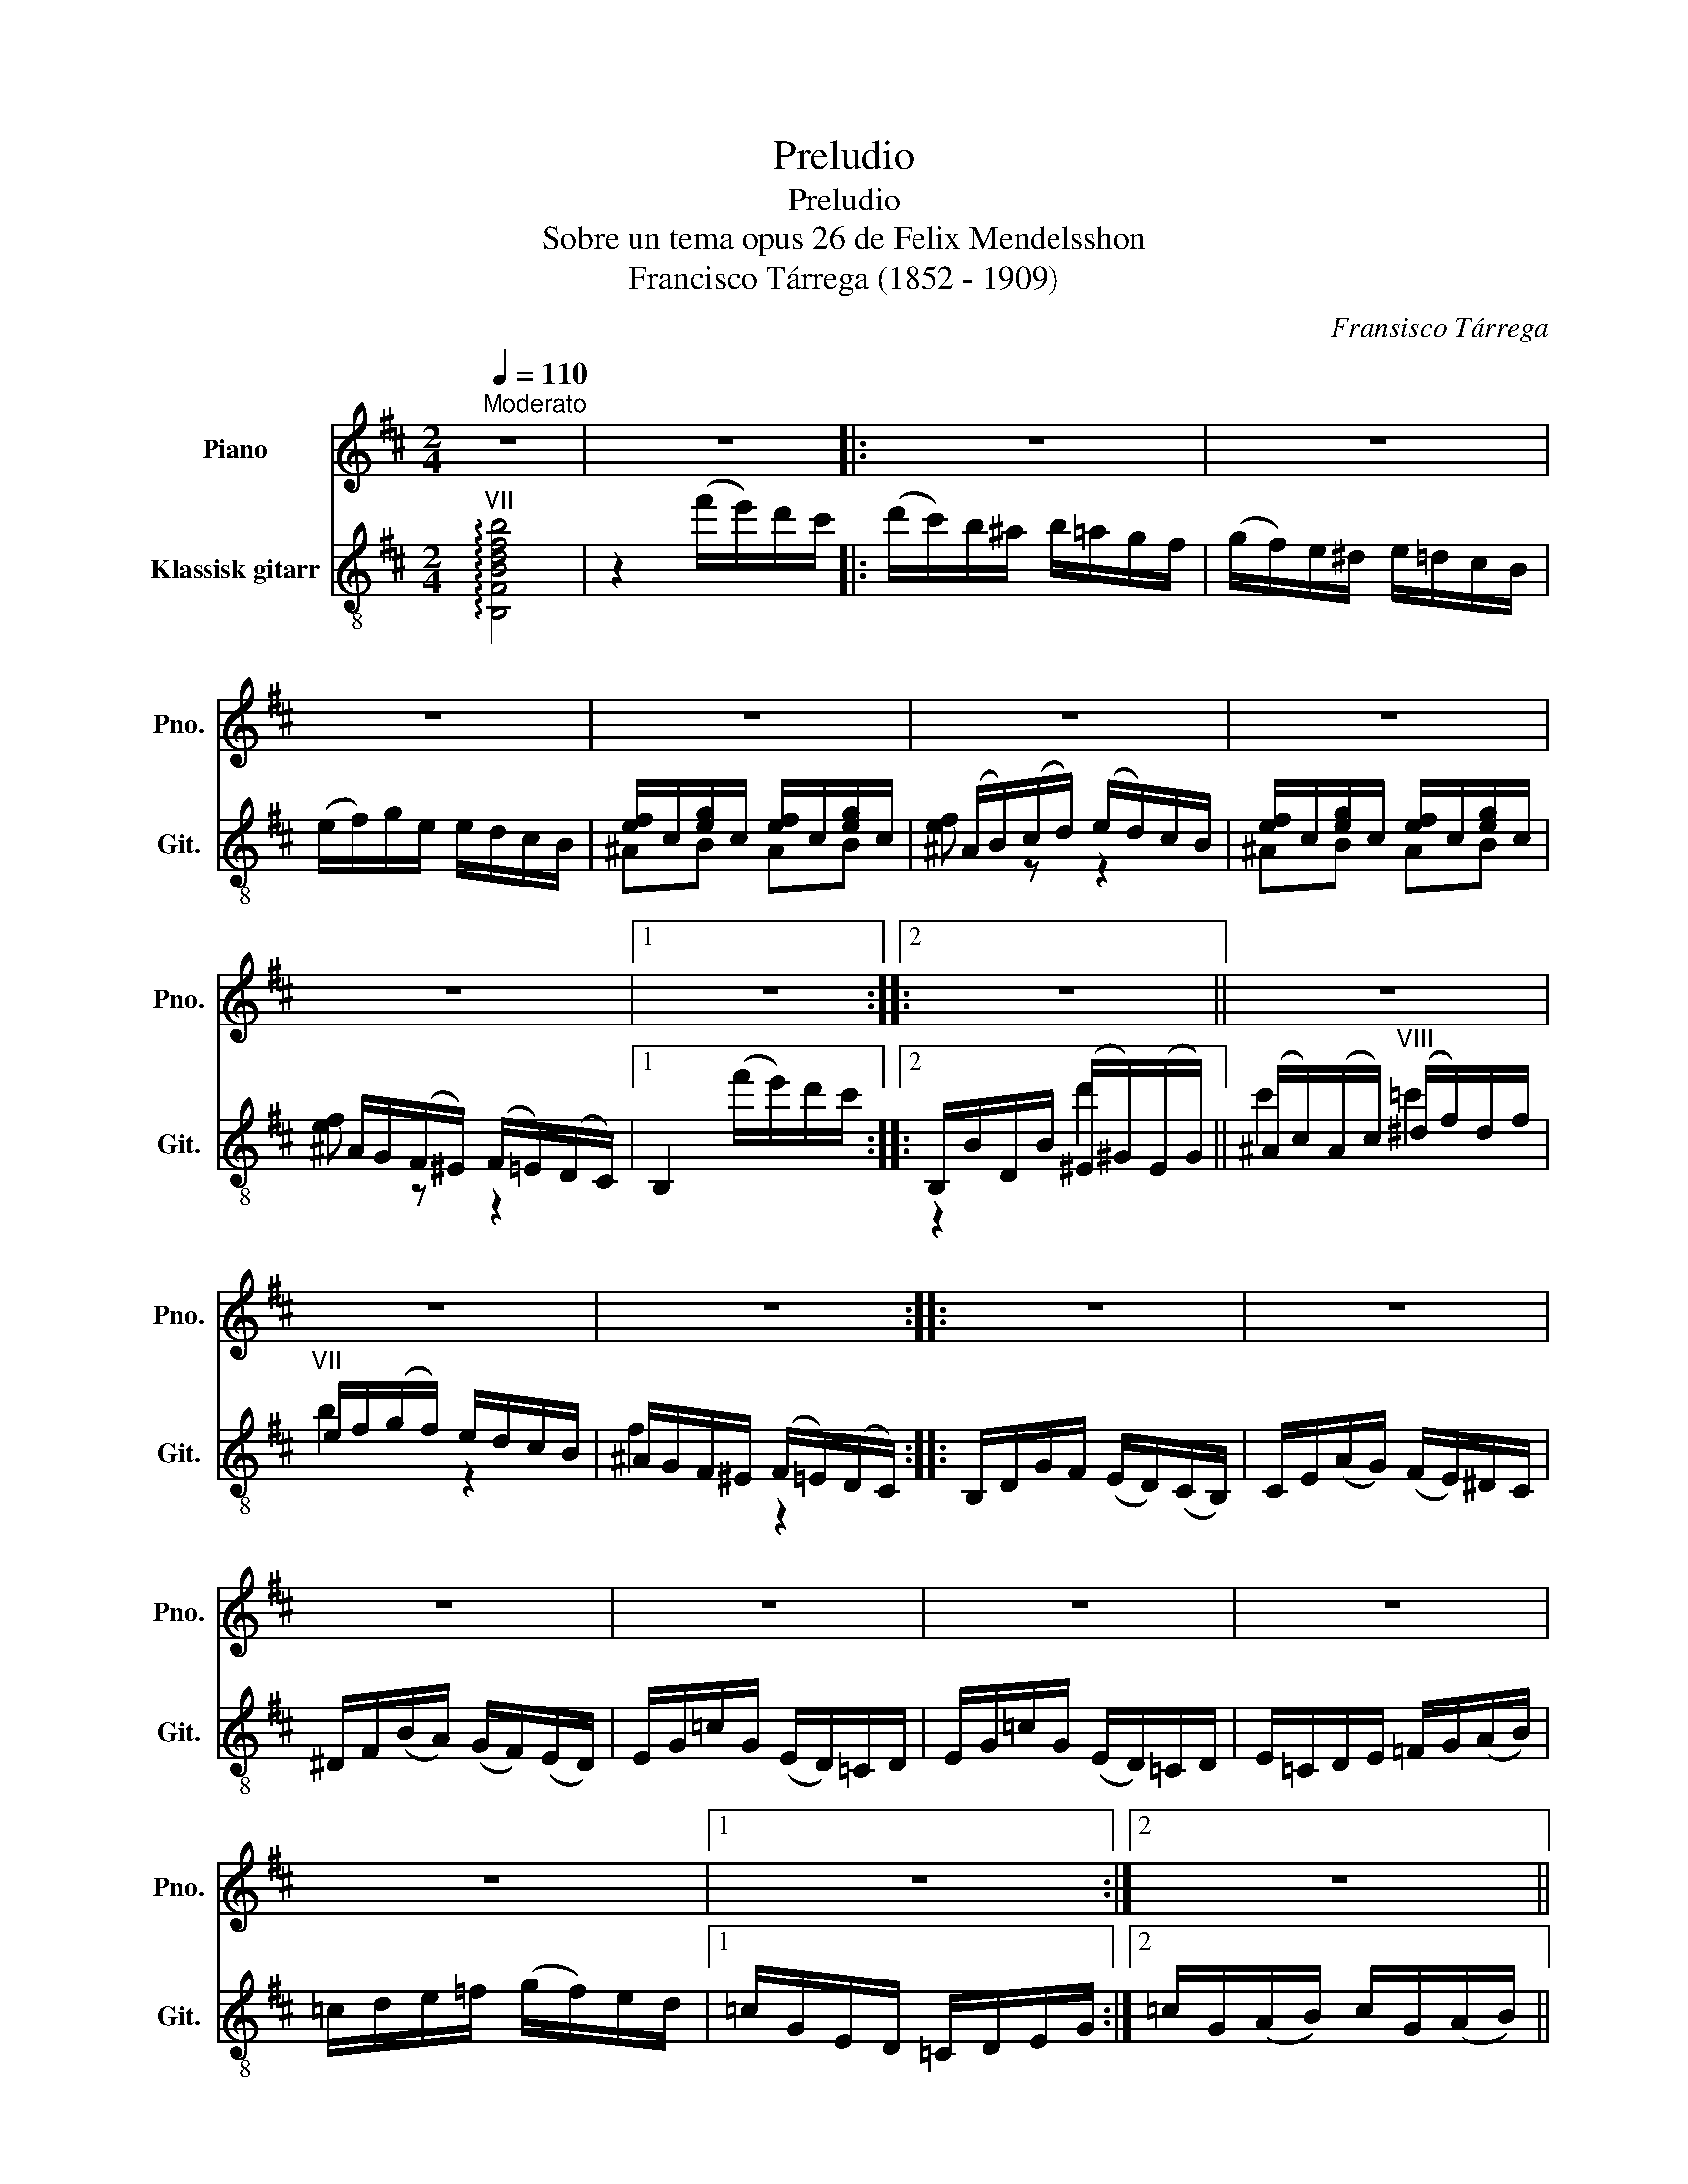 X:1
T:Preludio
T:Preludio
T:Sobre un tema opus 26 de Felix Mendelsshon 
T:Francisco Tárrega (1852 - 1909)
C:Fransisco Tárrega
%%score 1 ( 2 3 )
L:1/8
Q:1/4=110
M:2/4
K:D
V:1 treble nm="Piano" snm="Pno."
V:2 treble-8 nm="Klassisk gitarr" snm="Git."
V:3 treble-8 
V:1
"^Moderato" z4 | z4 |: z4 | z4 | z4 | z4 | z4 | z4 | z4 |1 z4 ::2 z4 || z4 | z4 | z4 :: z4 | z4 | %16
 z4 | z4 | z4 | z4 | z4 |1 z4 :|2 z4 || z4 | z4 | z4 | z4 | z4 | z4 | z4 | z4 | z4 | z4 | z4 | z4 | %35
 z4 | z4 | z4 | z4 | z4 | z4 | z4 | z4 | z4 |] %44
V:2
"^VII" !arpeggio![B,FBdfb]4 | z2 (f'/e'/)d'/c'/ |: (d'/c'/)b/^a/ b/=a/g/f/ | %3
 (g/f/)e/^d/ e/=d/c/B/ | (e/f/)g/e/ e/d/c/B/ | [ef]/c/[eg]/c/ [ef]/c/[eg]/c/ | %6
 (^A/B/)(c/d/) (e/d/)c/B/ | [ef]/c/[eg]/c/ [ef]/c/[eg]/c/ | ^A/G/(F/^E/) (F/=E/)(D/C/) |1 %9
 B,2 (f'/e'/)d'/c'/ ::2 B,/B/D/B/ (^E/^G/)(E/G/) || (^A/c/)(A/c/)"^VIII" (^d/f/)d/f/ | %12
"^VII" e/f/(g/f/) e/d/c/B/ | ^A/G/F/^E/ (F/=E/)(D/C/) :: B,/D/G/F/ (E/D/)(C/B,/) | %15
 C/E/(A/G/) (F/E/)^D/C/ | ^D/F/(B/A/) (G/F/)(E/D/) | E/G/=c/G/ (E/D/)=C/D/ | %18
 E/G/=c/G/ (E/D/)=C/D/ | E/=C/D/E/ =F/G/(A/B/) | =c/d/e/=f/ (g/f/)e/d/ |1 =c/G/E/D/ =C/D/E/G/ :|2 %22
 =c/G/(A/B/) c/G/(A/B/) || =c/G/(A/B/) c/B/c/!-(!d/ |!-)!{/e} e/^d/e/d/ e/d/e/d/ | ee ee | %26
"^VI" [cf^a]f/f/ ff | f2 [cf^a]2 |"^VII" [dfb]B/B/ BB | Bc d[^Ae] | [Bd][B^d] [Be][B^e] | %31
"^II" [Bdf]2 [ce^a]2 |"^VII" !arpeggio![FBdfb]B/B/ Bc | Bc d[^Ae] | [Bd][B^d] [Be][B^e] | %35
"^II" [Bdf]2 [ce^a]2 |"^VII" !arpeggio![B,FBdfb]2 (f'/e'/)d'/c'/ | (d'/c'/)b/^a/ (b/g/)f/^e/ | %38
"_dim." (f/e/)d/c/ (d/c/)B/^A/ | B/G/F/^E/ (F/=E/)D/C/ | (D/C/)B,/^A,/!p!"^II" B,2- | B,4 | %42
!pp! [^Aef]2 z2 |!pp!"^VII" [dfb]2 z2 |] %44
V:3
 x4 | x4 |: x4 | x4 | x4 | ^AB AB | [ef] z z2 | ^AB AB | [ef] z z2 |1 x4 ::2 z2 d'2 || c'2 =c'2 | %12
 b2 z2 | f2 z2 :: x4 | x4 | x4 | x4 | x4 | x4 | x4 |1 x4 :|2 x4 || x4 | E4 | E4 | E4 | z2 E2 | %28
 Dx GF | =FE DC | B,A, ^G,=G, | F,2 F2 | B,B GF | =FE DC | B,A, ^G,=G, | F,2 F2 | x4 | x4 | x4 | %39
 x4 | x4 | x4 | F,2 z2 | B,2 z2 |] %44

